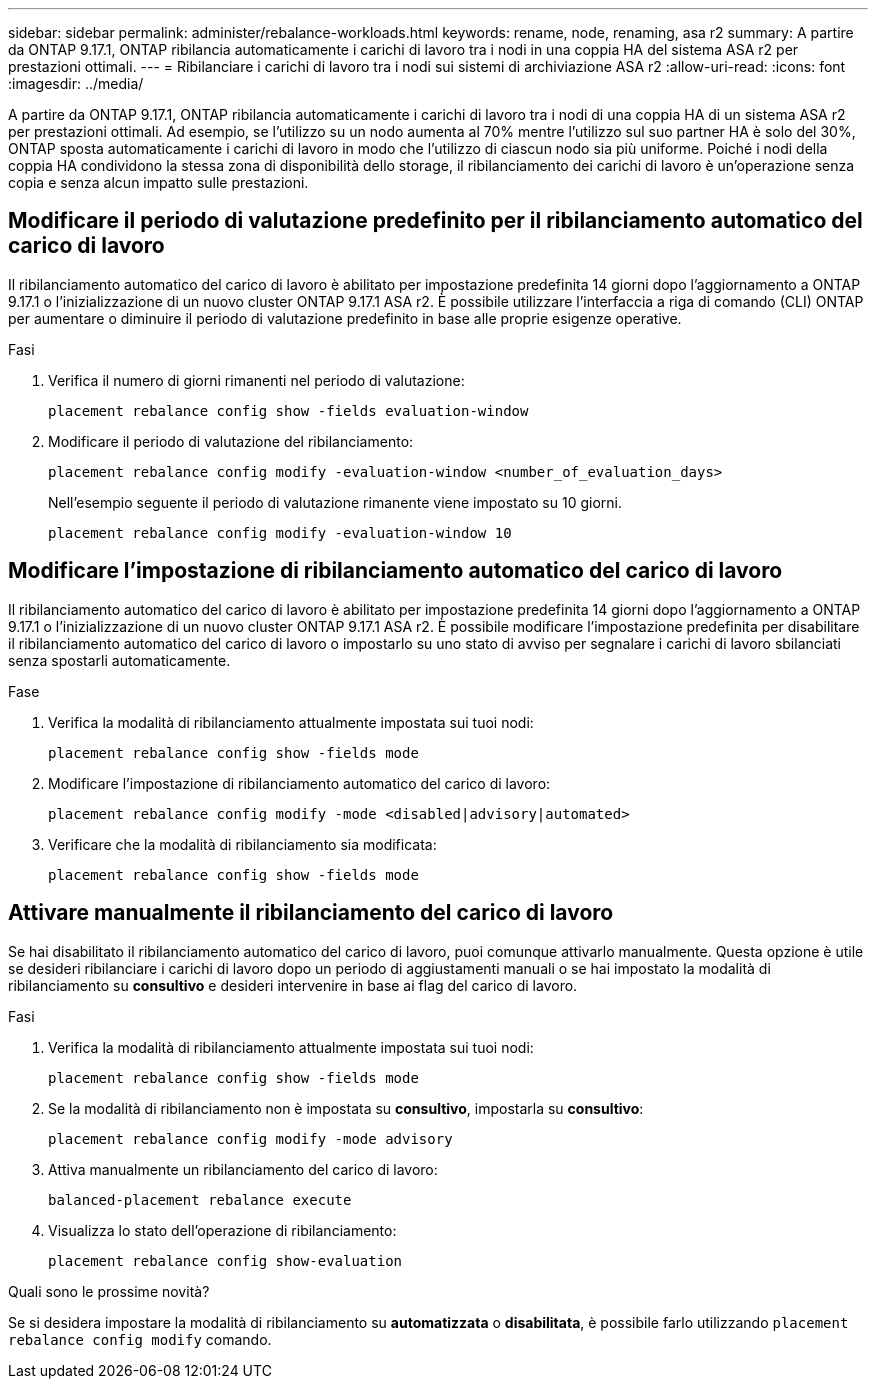 ---
sidebar: sidebar 
permalink: administer/rebalance-workloads.html 
keywords: rename, node, renaming, asa r2 
summary: A partire da ONTAP 9.17.1, ONTAP ribilancia automaticamente i carichi di lavoro tra i nodi in una coppia HA del sistema ASA r2 per prestazioni ottimali. 
---
= Ribilanciare i carichi di lavoro tra i nodi sui sistemi di archiviazione ASA r2
:allow-uri-read: 
:icons: font
:imagesdir: ../media/


[role="lead"]
A partire da ONTAP 9.17.1, ONTAP ribilancia automaticamente i carichi di lavoro tra i nodi di una coppia HA di un sistema ASA r2 per prestazioni ottimali. Ad esempio, se l'utilizzo su un nodo aumenta al 70% mentre l'utilizzo sul suo partner HA è solo del 30%, ONTAP sposta automaticamente i carichi di lavoro in modo che l'utilizzo di ciascun nodo sia più uniforme. Poiché i nodi della coppia HA condividono la stessa zona di disponibilità dello storage, il ribilanciamento dei carichi di lavoro è un'operazione senza copia e senza alcun impatto sulle prestazioni.



== Modificare il periodo di valutazione predefinito per il ribilanciamento automatico del carico di lavoro

Il ribilanciamento automatico del carico di lavoro è abilitato per impostazione predefinita 14 giorni dopo l'aggiornamento a ONTAP 9.17.1 o l'inizializzazione di un nuovo cluster ONTAP 9.17.1 ASA r2. È possibile utilizzare l'interfaccia a riga di comando (CLI) ONTAP per aumentare o diminuire il periodo di valutazione predefinito in base alle proprie esigenze operative.

.Fasi
. Verifica il numero di giorni rimanenti nel periodo di valutazione:
+
[source, cli]
----
placement rebalance config show -fields evaluation-window
----
. Modificare il periodo di valutazione del ribilanciamento:
+
[source, cli]
----
placement rebalance config modify -evaluation-window <number_of_evaluation_days>
----
+
Nell'esempio seguente il periodo di valutazione rimanente viene impostato su 10 giorni.

+
[listing]
----
placement rebalance config modify -evaluation-window 10
----




== Modificare l'impostazione di ribilanciamento automatico del carico di lavoro

Il ribilanciamento automatico del carico di lavoro è abilitato per impostazione predefinita 14 giorni dopo l'aggiornamento a ONTAP 9.17.1 o l'inizializzazione di un nuovo cluster ONTAP 9.17.1 ASA r2. È possibile modificare l'impostazione predefinita per disabilitare il ribilanciamento automatico del carico di lavoro o impostarlo su uno stato di avviso per segnalare i carichi di lavoro sbilanciati senza spostarli automaticamente.

.Fase
. Verifica la modalità di ribilanciamento attualmente impostata sui tuoi nodi:
+
[source, cli]
----
placement rebalance config show -fields mode
----
. Modificare l'impostazione di ribilanciamento automatico del carico di lavoro:
+
[source, cli]
----
placement rebalance config modify -mode <disabled|advisory|automated>
----
. Verificare che la modalità di ribilanciamento sia modificata:
+
[source, cli]
----
placement rebalance config show -fields mode
----




== Attivare manualmente il ribilanciamento del carico di lavoro

Se hai disabilitato il ribilanciamento automatico del carico di lavoro, puoi comunque attivarlo manualmente. Questa opzione è utile se desideri ribilanciare i carichi di lavoro dopo un periodo di aggiustamenti manuali o se hai impostato la modalità di ribilanciamento su *consultivo* e desideri intervenire in base ai flag del carico di lavoro.

.Fasi
. Verifica la modalità di ribilanciamento attualmente impostata sui tuoi nodi:
+
[source, cli]
----
placement rebalance config show -fields mode
----
. Se la modalità di ribilanciamento non è impostata su *consultivo*, impostarla su *consultivo*:
+
[source, cli]
----
placement rebalance config modify -mode advisory
----
. Attiva manualmente un ribilanciamento del carico di lavoro:
+
[source, cli]
----
balanced-placement rebalance execute
----
. Visualizza lo stato dell'operazione di ribilanciamento:
+
[source, cli]
----
placement rebalance config show-evaluation
----


.Quali sono le prossime novità?
Se si desidera impostare la modalità di ribilanciamento su *automatizzata* o *disabilitata*, è possibile farlo utilizzando  `placement rebalance config modify` comando.
